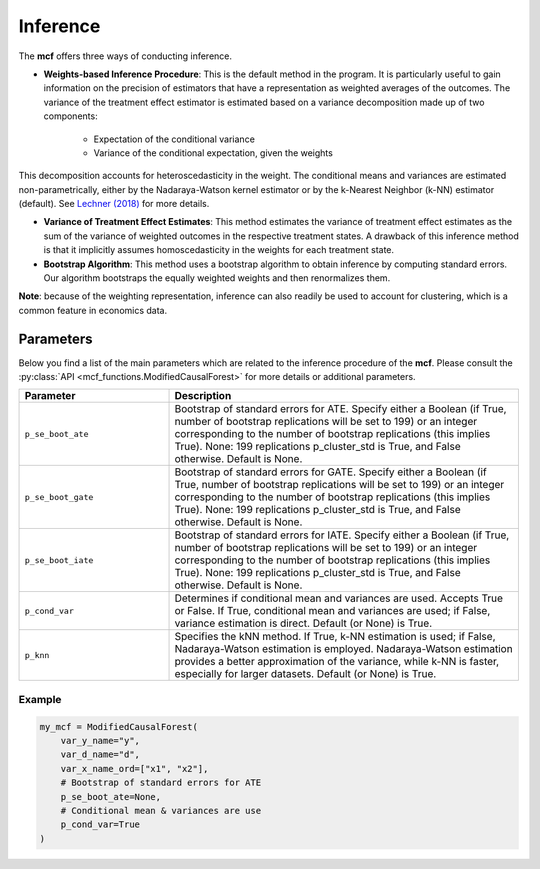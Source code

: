 Inference
=========

The **mcf** offers three ways of conducting inference. 

- **Weights-based Inference Procedure**: This is the default method in the program. It is particularly useful to gain information on the precision of estimators that have a representation as weighted averages of the outcomes. The variance of the treatment effect estimator is estimated based on a variance decomposition made up of two components:

   - Expectation of the conditional variance
   - Variance of the conditional expectation, given the weights

This decomposition accounts for heteroscedasticity in the weight. The conditional means and variances are estimated non-parametrically, either by the Nadaraya-Watson kernel estimator or by the k-Nearest Neighbor (k-NN) estimator (default). See `Lechner (2018) <https://doi.org/10.48550/arXiv.1812.09487>`_ for more details.

- **Variance of Treatment Effect Estimates**: This method estimates the variance of treatment effect estimates as the sum of the variance of weighted outcomes in the respective treatment states. A drawback of this inference method is that it implicitly assumes homoscedasticity in the weights for each treatment state.


- **Bootstrap Algorithm**: This method uses a bootstrap algorithm to obtain inference by computing standard errors. Our algorithm bootstraps the equally weighted weights and then renormalizes them.


**Note**: because of the weighting representation, inference can also readily be used to account for clustering, which is a common feature in economics data.


Parameters 
------------------------

Below you find a list of the main parameters which are related to the inference procedure of the **mcf**. Please consult the :py:class:`API <mcf_functions.ModifiedCausalForest>` for more details or additional parameters. 

.. list-table:: 
   :widths: 30 70
   :header-rows: 1

   * - Parameter
     - Description
   * - ``p_se_boot_ate``
     - Bootstrap of standard errors for ATE. Specify either a Boolean (if True, number of bootstrap replications will be set to 199) or an integer corresponding to the number of bootstrap replications (this implies True). None: 199 replications p_cluster_std is True, and False otherwise. Default is None.
   * - ``p_se_boot_gate``
     - Bootstrap of standard errors for GATE. Specify either a Boolean (if True, number of bootstrap replications will be set to 199) or an integer corresponding to the number of bootstrap replications (this implies True). None: 199 replications p_cluster_std is True, and False otherwise. Default is None.
   * - ``p_se_boot_iate``
     - Bootstrap of standard errors for IATE. Specify either a Boolean (if True, number of bootstrap replications will be set to 199) or an integer corresponding to the number of bootstrap replications (this implies True). None: 199 replications p_cluster_std is True, and False otherwise. Default is None.
   * - ``p_cond_var``
     - Determines if conditional mean and variances are used. Accepts True or False. If True, conditional mean and variances are used; if False, variance estimation is direct. Default (or None) is True.
   * - ``p_knn``
     - Specifies the kNN method. If True, k-NN estimation is used; if False, Nadaraya-Watson estimation is employed. Nadaraya-Watson estimation provides a better approximation of the variance, while k-NN is faster, especially for larger datasets. Default (or None) is True.


Example
~~~~~~~~~

.. code-block:: python

    my_mcf = ModifiedCausalForest(
        var_y_name="y",
        var_d_name="d",
        var_x_name_ord=["x1", "x2"],
        # Bootstrap of standard errors for ATE
        p_se_boot_ate=None,
        # Conditional mean & variances are use
        p_cond_var=True
    )



